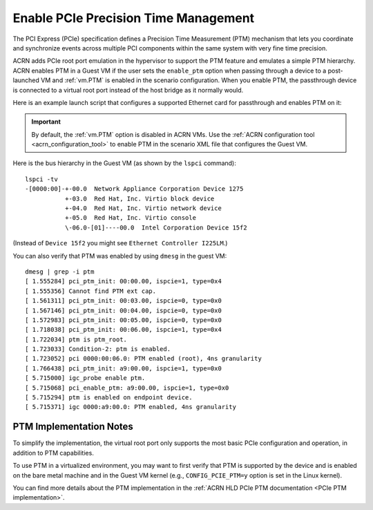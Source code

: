 .. _enable-ptm:

Enable PCIe Precision Time Management
#####################################

The PCI Express (PCIe) specification defines a Precision Time Measurement (PTM)
mechanism that lets you coordinate and synchronize events across multiple PCI
components within the same system with very fine time precision.

ACRN adds PCIe root port emulation in the hypervisor to support the PTM feature
and emulates a simple PTM hierarchy.  ACRN enables PTM in a Guest VM if the user
sets the ``enable_ptm`` option when passing through a device to a post-launched
VM and :ref:`vm.PTM` is enabled in the scenario configuration. When you enable
PTM, the passthrough device is connected to a virtual root port instead of the host
bridge as it normally would.

Here is an example launch script that configures a supported Ethernet card for
passthrough and enables PTM on it:

.. code-block:: bash
   :emphasize-lines: 9-11,17

   declare -A passthru_vpid
   declare -A passthru_bdf
   passthru_vpid=(
    ["ethptm"]="8086 15f2"
    )
   passthru_bdf=(
    ["ethptm"]="0000:aa:00.0"
    )
   echo ${passthru_vpid["ethptm"]} > /sys/bus/pci/drivers/pci-stub/new_id
   echo ${passthru_bdf["ethptm"]} > /sys/bus/pci/devices/${passthru_bdf["ethptm"]}/driver/unbind
   echo ${passthru_bdf["ethptm"]} > /sys/bus/pci/drivers/pci-stub/bind

   acrn-dm -A -m $mem_size -s 0:0,hostbridge \
      -s 3,virtio-blk,uos-test.img \
      -s 4,virtio-net,tap0 \
      -s 5,virtio-console,@stdio:stdio_port \
      -s 6,passthru,a9/00/0,enable_ptm \
      --ovmf /usr/share/acrn/bios/OVMF.fd

.. important:: By default, the :ref:`vm.PTM` option is disabled in ACRN VMs. Use the
    :ref:`ACRN configuration tool <acrn_configuration_tool>` to enable PTM
    in the scenario XML file that configures the Guest VM.

Here is the bus hierarchy in the Guest VM (as shown by the ``lspci`` command)::

   lspci -tv
   -[0000:00]-+-00.0  Network Appliance Corporation Device 1275
              +-03.0  Red Hat, Inc. Virtio block device
              +-04.0  Red Hat, Inc. Virtio network device
              +-05.0  Red Hat, Inc. Virtio console
              \-06.0-[01]----00.0  Intel Corporation Device 15f2

(Instead of ``Device 15f2`` you might see ``Ethernet Controller I225LM``.)

You can also verify that PTM was enabled by using ``dmesg`` in the guest VM::

    dmesg | grep -i ptm
    [ 1.555284] pci_ptm_init: 00:00.00, ispcie=1, type=0x4
    [ 1.555356] Cannot find PTM ext cap.
    [ 1.561311] pci_ptm_init: 00:03.00, ispcie=0, type=0x0
    [ 1.567146] pci_ptm_init: 00:04.00, ispcie=0, type=0x0
    [ 1.572983] pci_ptm_init: 00:05.00, ispcie=0, type=0x0
    [ 1.718038] pci_ptm_init: 00:06.00, ispcie=1, type=0x4
    [ 1.722034] ptm is ptm_root.
    [ 1.723033] Condition-2: ptm is enabled.
    [ 1.723052] pci 0000:00:06.0: PTM enabled (root), 4ns granularity
    [ 1.766438] pci_ptm_init: a9:00.00, ispcie=1, type=0x0
    [ 5.715000] igc_probe enable ptm.
    [ 5.715068] pci_enable_ptm: a9:00.00, ispcie=1, type=0x0
    [ 5.715294] ptm is enabled on endpoint device.
    [ 5.715371] igc 0000:a9:00.0: PTM enabled, 4ns granularity

PTM Implementation Notes
************************

To simplify the implementation, the virtual root port only supports the most
basic PCIe configuration and operation, in addition to PTM capabilities.

To use PTM in a virtualized environment, you may want to first verify that PTM
is supported by the device and is enabled on the bare metal machine and in the
Guest VM kernel (e.g., ``CONFIG_PCIE_PTM=y`` option is set in the Linux kernel).

You can find more details about the PTM implementation in the
:ref:`ACRN HLD PCIe PTM documentation <PCIe PTM implementation>`.
